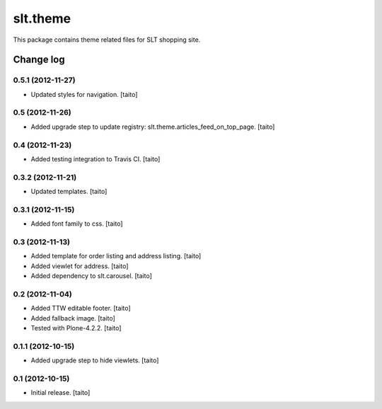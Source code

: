 =========
slt.theme
=========

This package contains theme related files for SLT shopping site.

Change log
----------

0.5.1 (2012-11-27)
==================

- Updated styles for navigation. [taito]

0.5 (2012-11-26)
================

- Added upgrade step to update registry: slt.theme.articles_feed_on_top_page. [taito]

0.4 (2012-11-23)
================

- Added testing integration to Travis CI. [taito]

0.3.2 (2012-11-21)
==================

- Updated templates. [taito]

0.3.1 (2012-11-15)
==================

- Added font family to css. [taito]

0.3 (2012-11-13)
================

- Added template for order listing and address listing. [taito]
- Added viewlet for address. [taito]
- Added dependency to slt.carousel. [taito]

0.2 (2012-11-04)
================

- Added TTW editable footer. [taito]
- Added fallback image. [taito]
- Tested with Plone-4.2.2. [taito]


0.1.1 (2012-10-15)
==================

- Added upgrade step to hide viewlets. [taito]


0.1 (2012-10-15)
================

- Initial release. [taito]
